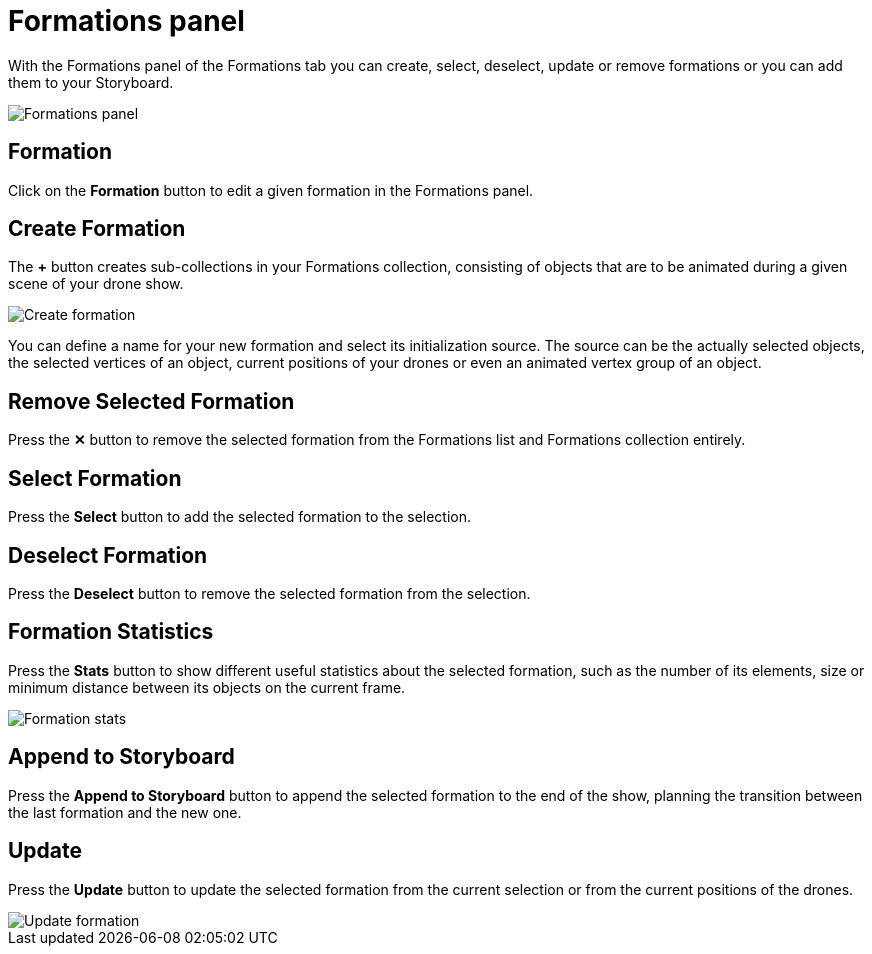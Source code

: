 = Formations panel
:imagesdir: ../../../assets/images
:experimental:

With the Formations panel of the Formations tab you can create, select, deselect, update or remove formations or you can add them to your Storyboard.

image::panels/formations/formations.jpg[Formations panel]

== Formation

Click on the btn:[Formation] button to edit a given formation in the Formations panel.

== Create Formation

The btn:[+] button creates sub-collections in your Formations collection, consisting of objects that are to be animated during a given scene of your drone show.

image::panels/formations/create_formation.jpg[Create formation]

You can define a name for your new formation and select its initialization source. The source can be the actually selected objects, the selected vertices of an object, current positions of your drones or even an animated vertex group of an object.

== Remove Selected Formation

Press the btn:[✕] button to remove the selected formation from the Formations list and Formations collection entirely.

== Select Formation

Press the btn:[Select] button to add the selected formation to the selection.

== Deselect Formation

Press the btn:[Deselect] button to remove the selected formation from the selection.

== Formation Statistics

Press the btn:[Stats] button to show different useful statistics about the selected formation, such as the number of its elements, size or minimum distance between its objects on the current frame.

image::panels/formations/formation_stats.jpg[Formation stats]

== Append to Storyboard

Press the btn:[Append to Storyboard] button to append the selected formation to the end of the show, planning the transition between the last formation and the new one.

== Update

Press the btn:[Update] button to update the selected formation from the current selection or from the current positions of the drones.

image::panels/formations/update_formation.jpg[Update formation]


